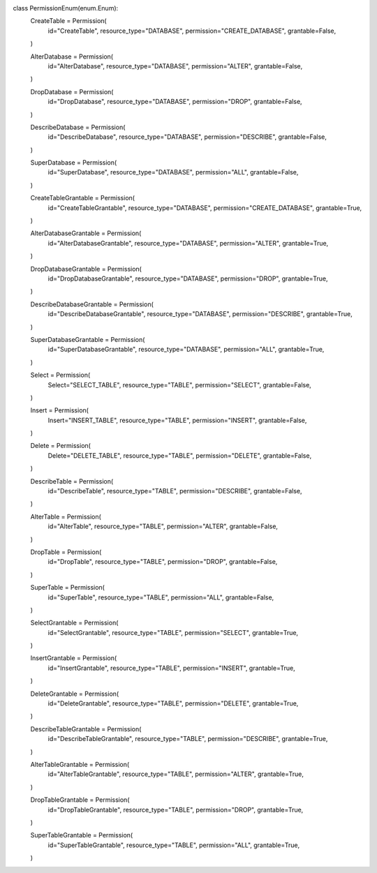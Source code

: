 class PermissionEnum(enum.Enum):
    CreateTable = Permission(
        id="CreateTable",
        resource_type="DATABASE",
        permission="CREATE_DATABASE",
        grantable=False,
    )

    AlterDatabase = Permission(
        id="AlterDatabase",
        resource_type="DATABASE",
        permission="ALTER",
        grantable=False,
    )

    DropDatabase = Permission(
        id="DropDatabase",
        resource_type="DATABASE",
        permission="DROP",
        grantable=False,
    )

    DescribeDatabase = Permission(
        id="DescribeDatabase",
        resource_type="DATABASE",
        permission="DESCRIBE",
        grantable=False,
    )

    SuperDatabase = Permission(
        id="SuperDatabase",
        resource_type="DATABASE",
        permission="ALL",
        grantable=False,
    )

    CreateTableGrantable = Permission(
        id="CreateTableGrantable",
        resource_type="DATABASE",
        permission="CREATE_DATABASE",
        grantable=True,
    )

    AlterDatabaseGrantable = Permission(
        id="AlterDatabaseGrantable",
        resource_type="DATABASE",
        permission="ALTER",
        grantable=True,
    )

    DropDatabaseGrantable = Permission(
        id="DropDatabaseGrantable",
        resource_type="DATABASE",
        permission="DROP",
        grantable=True,
    )

    DescribeDatabaseGrantable = Permission(
        id="DescribeDatabaseGrantable",
        resource_type="DATABASE",
        permission="DESCRIBE",
        grantable=True,
    )

    SuperDatabaseGrantable = Permission(
        id="SuperDatabaseGrantable",
        resource_type="DATABASE",
        permission="ALL",
        grantable=True,
    )

    Select = Permission(
        Select="SELECT_TABLE",
        resource_type="TABLE",
        permission="SELECT",
        grantable=False,
    )

    Insert = Permission(
        Insert="INSERT_TABLE",
        resource_type="TABLE",
        permission="INSERT",
        grantable=False,
    )

    Delete = Permission(
        Delete="DELETE_TABLE",
        resource_type="TABLE",
        permission="DELETE",
        grantable=False,
    )

    DescribeTable = Permission(
        id="DescribeTable",
        resource_type="TABLE",
        permission="DESCRIBE",
        grantable=False,
    )

    AlterTable = Permission(
        id="AlterTable",
        resource_type="TABLE",
        permission="ALTER",
        grantable=False,
    )

    DropTable = Permission(
        id="DropTable",
        resource_type="TABLE",
        permission="DROP",
        grantable=False,
    )

    SuperTable = Permission(
        id="SuperTable",
        resource_type="TABLE",
        permission="ALL",
        grantable=False,
    )

    SelectGrantable = Permission(
        id="SelectGrantable",
        resource_type="TABLE",
        permission="SELECT",
        grantable=True,
    )

    InsertGrantable = Permission(
        id="InsertGrantable",
        resource_type="TABLE",
        permission="INSERT",
        grantable=True,
    )

    DeleteGrantable = Permission(
        id="DeleteGrantable",
        resource_type="TABLE",
        permission="DELETE",
        grantable=True,
    )

    DescribeTableGrantable = Permission(
        id="DescribeTableGrantable",
        resource_type="TABLE",
        permission="DESCRIBE",
        grantable=True,
    )

    AlterTableGrantable = Permission(
        id="AlterTableGrantable",
        resource_type="TABLE",
        permission="ALTER",
        grantable=True,
    )

    DropTableGrantable = Permission(
        id="DropTableGrantable",
        resource_type="TABLE",
        permission="DROP",
        grantable=True,
    )

    SuperTableGrantable = Permission(
        id="SuperTableGrantable",
        resource_type="TABLE",
        permission="ALL",
        grantable=True,
    )